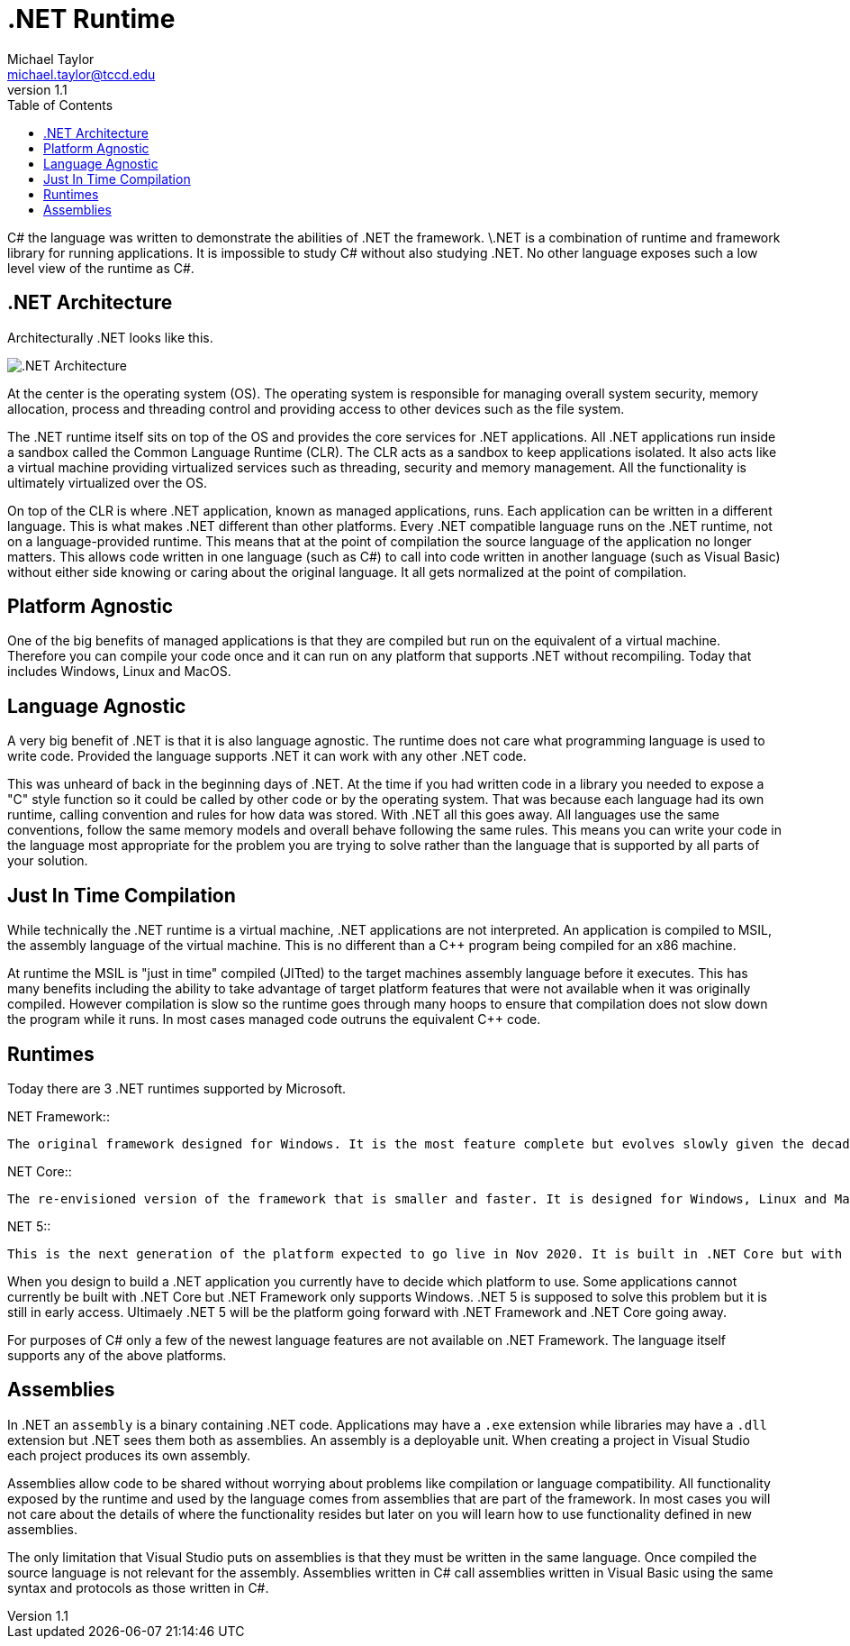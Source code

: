 = .NET Runtime
Michael Taylor <michael.taylor@tccd.edu>
v1.1
:toc:

C# the language was written to demonstrate the abilities of .NET the framework. \.NET is a combination of runtime and framework library for running applications. It is impossible to study C# without also studying .NET. No other language exposes such a low level view of the runtime as C#. 

== .NET Architecture

Architecturally .NET looks like this.

image:dotnet-architecture.png[.NET Architecture]

At the center is the operating system (OS). The operating system is responsible for managing overall system security, memory allocation, process and threading control and providing access to other devices such as the file system.

The .NET runtime itself sits on top of the OS and provides the core services for .NET applications. All .NET applications run inside a sandbox called the Common Language Runtime (CLR). The CLR acts as a sandbox to keep applications isolated. It also acts like a virtual machine providing virtualized services such as threading, security and memory management. All the functionality is ultimately virtualized over the OS.

On top of the CLR is where .NET application, known as managed applications, runs. Each application can be written in a different language. This is what makes .NET different than other platforms. Every .NET compatible language runs on the .NET runtime, not on a language-provided runtime. This means that at the point of compilation the source language of the application no longer matters. This allows code written in one language (such as C#) to call into code written in another language (such as Visual Basic) without either side knowing or caring about the original language. It all gets normalized at the point of compilation.

== Platform Agnostic

One of the big benefits of managed applications is that they are compiled but run on the equivalent of a virtual machine. Therefore you can compile your code once and it can run on any platform that supports .NET without recompiling. Today that includes Windows, Linux and MacOS.

== Language Agnostic

A very big benefit of .NET is that it is also language agnostic. The runtime does not care what programming language is used to write code. Provided the language supports .NET it can work with any other .NET code. 

This was unheard of back in the beginning days of .NET. At the time if you had written code in a library you needed to expose a "C" style function so it could be called by other code or by the operating system. That was because each language had its own runtime, calling convention and rules for how data was stored. With .NET all this goes away. All languages use the same conventions, follow the same memory models and overall behave following the same rules. This means you can write your code in the language most appropriate for the problem you are trying to solve rather than the language that is supported by all parts of your solution.

== Just In Time Compilation

While technically the .NET runtime is a virtual machine, .NET applications are not interpreted. An application is compiled to MSIL, the assembly language of the virtual machine. This is no different than a C++ program being compiled for an x86 machine. 

At runtime the MSIL is "just in time" compiled (JITted) to the target machines assembly language before it executes. This has many benefits including the ability to take advantage of target platform features that were not available when it was originally compiled. However compilation is slow so the runtime goes through many hoops to ensure that compilation does not slow down the program while it runs. In most cases managed code outruns the equivalent C++ code.

== Runtimes

Today there are 3 .NET runtimes supported by Microsoft.

.NET Framework::
   The original framework designed for Windows. It is the most feature complete but evolves slowly given the decades worth of code written for it.

.NET Core::
   The re-envisioned version of the framework that is smaller and faster. It is designed for Windows, Linux and MacOS. Unfortunately it does not have all the same features because of cross platform concerns. 

.NET 5::
   This is the next generation of the platform expected to go live in Nov 2020. It is built in .NET Core but with the compatibility of .NET Framework.

When you design to build a .NET application you currently have to decide which platform to use. Some applications cannot currently be built with .NET Core but .NET Framework only supports Windows. .NET 5 is supposed to solve this problem but it is still in early access. Ultimaely .NET 5 will be the platform going forward with .NET Framework and .NET Core going away.

For purposes of C# only a few of the newest language features are not available on .NET Framework. The language itself supports any of the above platforms.

== Assemblies

In .NET an `assembly` is a binary containing .NET code. Applications may have a `.exe` extension while libraries may have a `.dll` extension but .NET sees them both as assemblies. An assembly is a deployable unit. When creating a project in Visual Studio each project produces its own assembly.

Assemblies allow code to be shared without worrying about problems like compilation or language compatibility. All functionality exposed by the runtime and used by the language comes from assemblies that are part of the framework. In most cases you will not care about the details of where the functionality resides but later on you will learn how to use functionality defined in new assemblies.

The only limitation that Visual Studio puts on assemblies is that they must be written in the same language. Once compiled the source language is not relevant for the assembly. Assemblies written in C# call assemblies written in Visual Basic using the same syntax and protocols as those written in C#.
